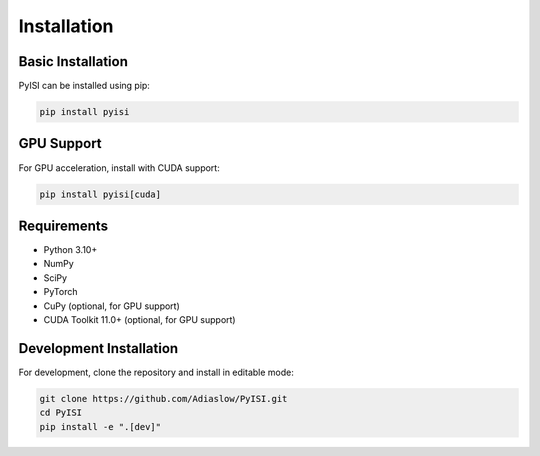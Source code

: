 Installation
===========

Basic Installation
----------------

PyISI can be installed using pip:

.. code-block:: bash

   pip install pyisi

GPU Support
----------

For GPU acceleration, install with CUDA support:

.. code-block:: bash

   pip install pyisi[cuda]

Requirements
-----------

* Python 3.10+
* NumPy
* SciPy
* PyTorch
* CuPy (optional, for GPU support)
* CUDA Toolkit 11.0+ (optional, for GPU support)

Development Installation
----------------------

For development, clone the repository and install in editable mode:

.. code-block:: bash

   git clone https://github.com/Adiaslow/PyISI.git
   cd PyISI
   pip install -e ".[dev]"
